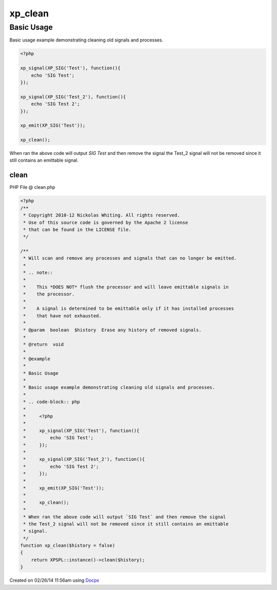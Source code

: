 .. clean.php generated using docpx v1.0.0 on 02/26/14 11:56am


xp_clean
********


.. function:: xp_clean([$history = false])


    Will scan and remove any processes and signals that can no longer be emitted.
    
    .. note::
    
       This *DOES NOT* flush the processor and will leave emittable signals in
       the processor.
    
       A signal is determined to be emittable only if it has installed processes
       that have not exhausted.

    :param boolean: Erase any history of removed signals.

    :rtype: void 


Basic Usage
###########

Basic usage example demonstrating cleaning old signals and processes.

.. code-block:: php

    <?php

    xp_signal(XP_SIG('Test'), function(){
        echo 'SIG Test';
    });

    xp_signal(XP_SIG('Test_2'), function(){
        echo 'SIG Test 2';
    });

    xp_emit(XP_SIG('Test'));

    xp_clean();

When ran the above code will output `SIG Test` and then remove the signal
the Test_2 signal will not be removed since it still contains an emittable
signal.



clean
=====
PHP File @ clean.php

.. code-block:: php

	<?php
	/**
	 * Copyright 2010-12 Nickolas Whiting. All rights reserved.
	 * Use of this source code is governed by the Apache 2 license
	 * that can be found in the LICENSE file.
	 */
	
	/**
	 * Will scan and remove any processes and signals that can no longer be emitted.
	 *
	 * .. note::
	 *
	 *    This *DOES NOT* flush the processor and will leave emittable signals in
	 *    the processor.
	 *
	 *    A signal is determined to be emittable only if it has installed processes
	 *    that have not exhausted.
	 *
	 * @param  boolean  $history  Erase any history of removed signals.
	 *
	 * @return  void
	 *
	 * @example
	 *
	 * Basic Usage
	 *
	 * Basic usage example demonstrating cleaning old signals and processes.
	 *
	 * .. code-block:: php
	 *
	 *     <?php
	 *
	 *     xp_signal(XP_SIG('Test'), function(){
	 *         echo 'SIG Test';
	 *     });
	 *
	 *     xp_signal(XP_SIG('Test_2'), function(){
	 *         echo 'SIG Test 2';
	 *     });
	 *
	 *     xp_emit(XP_SIG('Test'));
	 *
	 *     xp_clean();
	 *
	 * When ran the above code will output `SIG Test` and then remove the signal
	 * the Test_2 signal will not be removed since it still contains an emittable
	 * signal.
	 */
	function xp_clean($history = false)
	{
	    return XPSPL::instance()->clean($history);
	}

Created on 02/26/14 11:56am using `Docpx <http://github.com/prggmr/docpx>`_